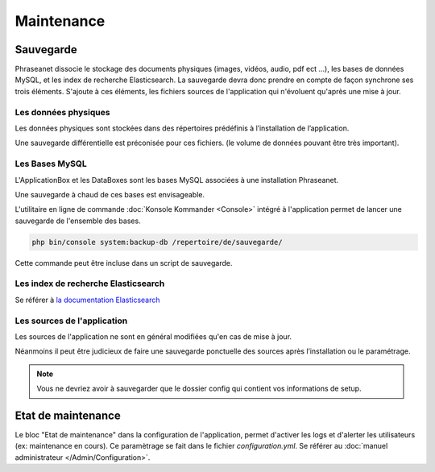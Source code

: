 Maintenance
===========

Sauvegarde
----------

Phraseanet dissocie le stockage des documents physiques
(images, vidéos, audio, pdf ect ...), les bases de données MySQL, et les index
de recherche Elasticsearch.
La sauvegarde devra donc prendre en compte de façon synchrone ses
trois éléments.
S'ajoute à ces éléments, les fichiers sources de l'application qui n'évoluent
qu'après une mise à jour.

Les données physiques
*********************

Les données physiques sont stockées dans des répertoires prédéfinis à
l’installation de l’application.

Une sauvegarde différentielle est préconisée pour ces fichiers.
(le volume de données pouvant être très important).

Les Bases MySQL
***************

L'ApplicationBox et les DataBoxes sont les bases MySQL associées
à une installation Phraseanet.

Une sauvegarde à chaud de ces bases est envisageable.

L'utilitaire en ligne de commande :doc:`Konsole Kommander <Console>`
intégré à l'application permet de lancer une sauvegarde de l'ensemble des bases.

.. code-block:: bash

    php bin/console system:backup-db /repertoire/de/sauvegarde/

Cette commande peut être incluse dans un script de sauvegarde.

Les index de recherche Elasticsearch
************************************

Se référer à `la documentation Elasticsearch`_

Les sources de l'application
****************************

Les sources de l'application ne sont en général modifiées qu'en cas de
mise à jour.

Néanmoins il peut être judicieux de faire une sauvegarde ponctuelle des sources
après l’installation ou le paramétrage.

.. note::

    Vous ne devriez avoir à sauvegarder que le dossier config  qui contient
    vos informations de setup.

Etat de maintenance
-------------------

Le bloc "Etat de maintenance" dans la configuration de l'application,
permet d'activer les logs et d'alerter les utilisateurs (ex: maintenance en
cours). Ce paramètrage se fait dans le fichier *configuration.yml*.
Se référer au :doc:`manuel administrateur </Admin/Configuration>`.

.. _la documentation Elasticsearch: https://www.elastic.co/guide
